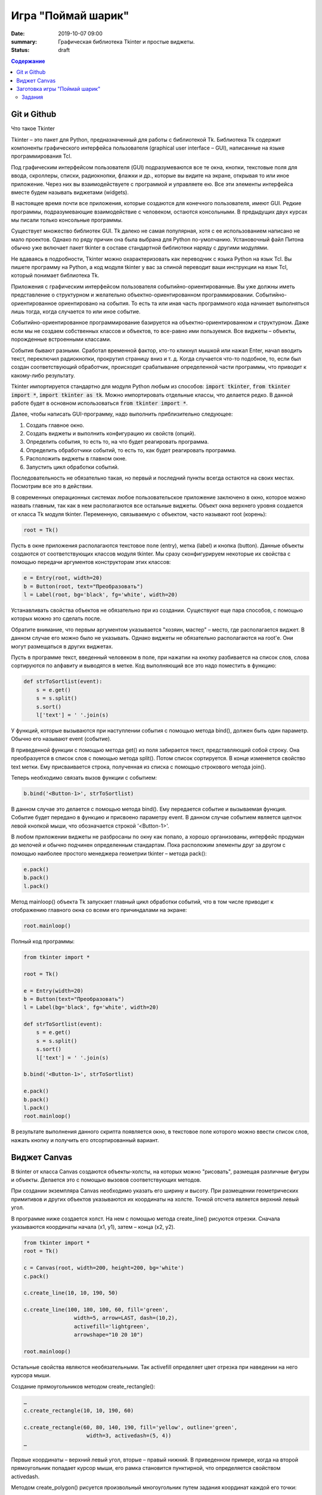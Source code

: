Игра "Поймай шарик"
###################

:date: 2019-10-07 09:00
:summary: Графическая библиотека Tkinter и простые виджеты.
:status: draft

.. default-role:: code
.. contents:: Содержание


Git и Github
============

Что такое Tkinter

Tkinter – это пакет для Python, предназначенный для работы с библиотекой Tk. Библиотека Tk содержит компоненты графического интерфейса пользователя (graphical user interface – GUI), написанные на языке программирования Tcl.

Под графическим интерфейсом пользователя (GUI) подразумеваются все те окна, кнопки, текстовые поля для ввода, скроллеры, списки, радиокнопки, флажки и др., которые вы видите на экране, открывая то или иное приложение. Через них вы взаимодействуете с программой и управляете ею. Все эти элементы интерфейса вместе будем называть виджетами (widgets).

В настоящее время почти все приложения, которые создаются для конечного пользователя, имеют GUI. Редкие программы, подразумевающие взаимодействие с человеком, остаются консольными. В предыдущих двух курсах мы писали только консольные программы.

Существует множество библиотек GUI. Tk далеко не самая популярная, хотя с ее использованием написано не мало проектов. Однако по ряду причин она была выбрана для Python по-умолчанию. Установочный файл Питона обычно уже включает пакет tkinter в составе стандартной библиотеки наряду с другими модулями.

Не вдаваясь в подробности, Tkinter можно охарактеризовать как переводчик с языка Python на язык Tcl. Вы пишете программу на Python, а код модуля tkinter у вас за спиной переводит ваши инструкции на язык Tcl, который понимает библиотека Tk.

Приложения с графическим интерфейсом пользователя событийно-ориентированные. Вы уже должны иметь представление о структурном и желательно объектно-ориентированном программировании. Событийно-ориентированное ориентировано на события. То есть та или иная часть программного кода начинает выполняться лишь тогда, когда случается то или иное событие.

Событийно-ориентированное программирование базируется на объектно-ориентированном и структурном. Даже если мы не создаем собственных классов и объектов, то все-равно ими пользуемся. Все виджеты – объекты, порожденные встроенными классами.

События бывают разными. Сработал временной фактор, кто-то кликнул мышкой или нажал Enter, начал вводить текст, переключил радиокнопки, прокрутил страницу вниз и т. д. Когда случается что-то подобное, то, если был создан соответствующий обработчик, происходит срабатывание определенной части программы, что приводит к какому-либо результату.

Tkinter импортируется стандартно для модуля Python любым из способов: `import tkinter`, `from tkinter import *`, `import tkinter as tk`. Можно импортировать отдельные классы, что делается редко. В данной работе будет в основном использоваться `from tkinter import *`.

Далее, чтобы написать GUI-программу, надо выполнить приблизительно следующее:

#. Создать главное окно.
#. Создать виджеты и выполнить конфигурацию их свойств (опций).
#. Определить события, то есть то, на что будет реагировать программа.
#. Определить обработчики событий, то есть то, как будет реагировать программа.
#. Расположить виджеты в главном окне.
#. Запустить цикл обработки событий.

Последовательность не обязательно такая, но первый и последний пункты всегда остаются на своих местах. Посмотрим все это в действии.

В современных операционных системах любое пользовательское приложение заключено в окно, которое можно назвать главным, так как в нем располагаются все остальные виджеты. Объект окна верхнего уровня создается от класса Tk модуля tkinter. Переменную, связываемую с объектом, часто называют root (корень):

.. code-block:: python

   root = Tk()


Пусть в окне приложения располагаются текстовое поле (entry), метка (label) и кнопка (button). Данные объекты создаются от соответствующих классов модуля tkinter. Мы сразу сконфигурируем некоторые их свойства с помощью передачи аргументов конструкторам этих классов:

.. code-block:: python

   e = Entry(root, width=20)
   b = Button(root, text="Преобразовать")
   l = Label(root, bg='black', fg='white', width=20)

Устанавливать свойства объектов не обязательно при из создании. Существуют еще пара способов, с помощью которых можно это сделать после.

Обратите внимание, что первым аргументом указывается "хозяин, мастер" – место, где располагается виджет. В данном случае его можно было не указывать. Однако виджеты не обязательно располагаются на root'е. Они могут размещаться в других виджетах.

Пусть в программе текст, введенный человеком в поле, при нажатии на кнопку разбивается на список слов, слова сортируются по алфавиту и выводятся в метке. Код выполняющий все это надо поместить в функцию:

.. code-block:: python

   def strToSortlist(event):
       s = e.get()
       s = s.split()
       s.sort()
       l['text'] = ' '.join(s)

У функций, которые вызываются при наступлении события с помощью метода bind(), должен быть один параметр. Обычно его называют event (событие).

В приведенной функции с помощью метода get() из поля забирается текст, представляющий собой строку. Она преобразуется в список слов с помощью метода split(). Потом список сортируется. В конце изменяется свойство text метки. Ему присваивается строка, полученная из списка с помощью строкового метода join().

Теперь необходимо связать вызов функции с событием:

.. code-block:: python

   b.bind('<Button-1>', strToSortlist)

В данном случае это делается с помощью метода bind(). Ему передается событие и вызываемая функция. Событие будет передано в функцию и присвоено параметру event. В данном случае событием является щелчок левой кнопкой мыши, что обозначается строкой '<Button-1>'.

В любом приложении виджеты не разбросаны по окну как попало, а хорошо организованы, интерфейс продуман до мелочей и обычно подчинен определенным стандартам. Пока расположим элементы друг за другом с помощью наиболее простого менеджера геометрии tkinter – метода pack():

.. code-block:: python

   e.pack()
   b.pack()
   l.pack()

Метод mainloop() объекта Tk запускает главный цикл обработки событий, что в том числе приводит к отображению главного окна со всеми его причиндалами на экране:

.. code-block:: python

   root.mainloop()

Полный код программы:

.. code-block:: python

   from tkinter import *
    
   root = Tk()
    
   e = Entry(width=20)
   b = Button(text="Преобразовать")
   l = Label(bg='black', fg='white', width=20)
    
   def strToSortlist(event):
       s = e.get()
       s = s.split()
       s.sort()
       l['text'] = ' '.join(s)
    
   b.bind('<Button-1>', strToSortlist)
    
   e.pack()
   b.pack()
   l.pack()
   root.mainloop()

В результате выполнения данного скрипта появляется окно, в текстовое поле которого можно ввести список слов, нажать кнопку и получить его отсортированный вариант.


Виджет Canvas
=============

В tkinter от класса Canvas создаются объекты-холсты, на которых можно "рисовать", размещая различные фигуры и объекты. Делается это с помощью вызовов соответствующих методов.

При создании экземпляра Canvas необходимо указать его ширину и высоту. При размещении геометрических примитивов и других объектов указываются их координаты на холсте. Точкой отсчета является верхний левый угол.

В программе ниже создается холст. На нем с помощью метода create_line() рисуются отрезки. Сначала указываются координаты начала (x1, y1), затем – конца (x2, y2).

.. code-block:: python

   from tkinter import *
   root = Tk()

   c = Canvas(root, width=200, height=200, bg='white')
   c.pack()

   c.create_line(10, 10, 190, 50)

   c.create_line(100, 180, 100, 60, fill='green',
                   width=5, arrow=LAST, dash=(10,2),
                   activefill='lightgreen',
                   arrowshape="10 20 10")

   root.mainloop()


Остальные свойства являются необязательными. Так activefill определяет цвет отрезка при наведении на него курсора мыши.

Создание прямоугольников методом create_rectangle():

.. code-block:: python

   …
   c.create_rectangle(10, 10, 190, 60)

   c.create_rectangle(60, 80, 140, 190, fill='yellow', outline='green',
                       width=3, activedash=(5, 4))
   …


Первые координаты – верхний левый угол, вторые – правый нижний. В приведенном примере, когда на второй прямоугольник попадает курсор мыши, его рамка становится пунктирной, что определяется свойством activedash.

Методом create_polygon() рисуется произвольный многоугольник путем задания координат каждой его точки:

.. code-block:: python

   …
   c.create_polygon(100, 10, 20, 90, 180, 90)

   c.create_polygon(40, 110, 160, 110, 190, 180, 10, 180,
                   fill='orange', outline='black')
   …


Для удобства координаты точек можно заключать в скобки:

.. code-block:: python

   …
   c.create_polygon((40, 110), (160, 110), (190, 180), (10, 180),
                   fill='orange', outline='black')
   …

Метод create_oval() создает эллипсы. При этом задаются координаты гипотетического прямоугольника, описывающего эллипс. Если нужно получить круг, то соответственно описываемый прямоугольник должен быть квадратом.

.. code-block:: python

   …
   c.create_oval(50, 10, 150, 110, width=2)
   c.create_oval(10, 120, 190, 190, fill='grey70', outline='white')
   …

Более сложные для понимания фигуры получаются при использовании метода create_arc(). В зависимости от значения опции style можно получить сектор (по умолчанию), сегмент (CHORD) или дугу (ARC). Также как в случае create_oval() координаты задают прямоугольник, в который вписана окружность (или эллипс), из которой "вырезают" сектор, сегмент или дугу. Опции start присваивается градус начала фигуры, extent определяет угол поворота.

.. code-block:: python

   …
   c.create_oval(10, 10, 190, 190, fill='lightgrey', outline='white')
   c.create_arc(10, 10, 190, 190, start=0, extent=45, fill='red')
   c.create_arc(10, 10, 190, 190, start=180, extent=25, fill='orange')
   c.create_arc(10, 10, 190, 190, start=240, extent=100, style=CHORD, fill='green')
   c.create_arc(10, 10, 190, 190, start=160, extent=-70, style=ARC, outline='darkblue', width=5)
   …

На холсте можно разместить текст. Делается это с помощью метода create_text():

.. code-block:: python

   …
   c.create_text(100, 100, text="Hello World,\nPython\nand Tk",
                   justify=CENTER, font="Verdana 14")
   c.create_text(200, 200, text="About this",
                   anchor=SE, fill="grey")
   …

По умолчанию в заданной координате располагается центр текстовой надписи. Чтобы изменить это и, например, разместить по указанной координате левую границу текста, используется якорь со значением W (от англ. west – запад). Другие значения: N, NE, E, SE, S, SW, W, NW. Если букв, задающих сторону привязки, две, то вторая определяет вертикальную привязку (вверх или вниз «уйдет» текст от заданной координаты). Свойство justify определяет лишь выравнивание текста относительно себя самого.


Заготовка игры "Поймай шарик"
=============================

Для создания игр разумнее использовать специальные библиотеки (движки), хотя бы Pygame, которые уже содержат такие вещи, как двойная буферизация, работа с спрайтами и т.д. Но первые «игры» мы будем создать с помощью tkinter, потому что цель — научится программировать (в Python), а не создать готовый продукт (игру). Для этой цели простой и понятный tkinter подходит больше, чем сложные, хотя и богатые по возможностям игровые движки.

Суть игры проста: в случайном месте появляется на короткое время шарик и мы должны успеть щелкнуть по нему мышкой.

Вначале создадим появляющиеся шарики:

.. code-block:: python

   from tkinter import *
   from random import randrange as rnd, choice
   import time
   root = Tk()
   root.geometry('800x600')
    
   canv = Canvas(root,bg='white')
   canv.pack(fill=BOTH,expand=1)
    
   colors = ['red','orange','yellow','green','blue']
   def new_ball():
       canv.delete(ALL)
       x = rnd(100,700)
       y = rnd(100,500)
       r = rnd(30,50)
       canv.create_oval(x-r,y-r,x+r,y+r,fill = choice(colors), width=0)
       root.after(1000,new_ball)
        
   new_ball()
   mainloop()

Теперь добавим обработку щелчка мыши. Для начала выведем что-нибудь в консоль:

.. code-block:: python

   from tkinter import *
   from random import randrange as rnd, choice
   import time
   root = Tk()
   root.geometry('800x600')
    
   canv = Canvas(root,bg='white')
   canv.pack(fill=BOTH,expand=1)
 
   colors = ['red','orange','yellow','green','blue']
   def new_ball():
       canv.delete(ALL)
       x = rnd(100,700)
       y = rnd(100,500)
       r = rnd(30,50)
       canv.create_oval(x-r,y-r,x+r,y+r,fill = choice(colors), width=0)
       root.after(1000,new_ball)
        
        
   def click(event):
       print('click')   
        
   new_ball()
   canv.bind('<Button-1>', click)
   mainloop()

При каждом щелчке в консоли будет появляться надпись «click».

Чтобы определить, попали ли мы в круг, нужно знать его координаты, радиус круга и координаты мыши в момент щелчка. Координаты мыши легко получить через event.x, event.y. Попробуем получить координаты круга:

.. code-block:: python

   def click(event):
       print(x,y,r)  

Такой способ не прошел. Почему? В чем суть появившегося сообщения об ошибке, что оно означает?

Исправим ситуацию:

.. code-block:: python

   def new_ball():
       global x,y,r
       canv.delete(ALL)
       x = rnd(100,700)
       y = rnd(100,500)
       r = rnd(30,50)
       canv.create_oval(x-r,y-r,x+r,y+r,fill = choice(colors), width=0)
       root.after(1000,new_ball)
        
        
   def click(event):
       print(x,y,r)   

Использование global – это не самое лучшее решение. Для данной задачи больше подходит использование ООП (объектно-ориентированного подхода), но об этом позже. А пока – будем использовать global.

global означает, что переменные будут считаться глобальными (а не локальными), т.е. их значение сохранится и после завершения работы функции, а не будет уничтожено, как это произойдет со всеми локальными переменными.

Осталось проверить, не лежит ли точка `(event.x, event.y)` дальше, чем r от точки `(x,y)`. Для этого, с помощью теоремы Пифагора мы найдем расстояние между двумя точками и сравним с радиусом круга.

Задания
-------

1. Сделать код читабельным и документированным.
2. Реализовать подсчёт очков.
3. Сделать шарики двигающимися со случайным отражением от стен.
4. Реализовать одновременное присутствие нескольких шариков на экране.
5. * Добавить второй тип мишени со своей формой и своим специфическим харктером движения.
6. * Выдавать за эти мишени другое количество очков.
7. * Сделать таблицу лучших игроков, авматически сохраняющуюся в файл.


